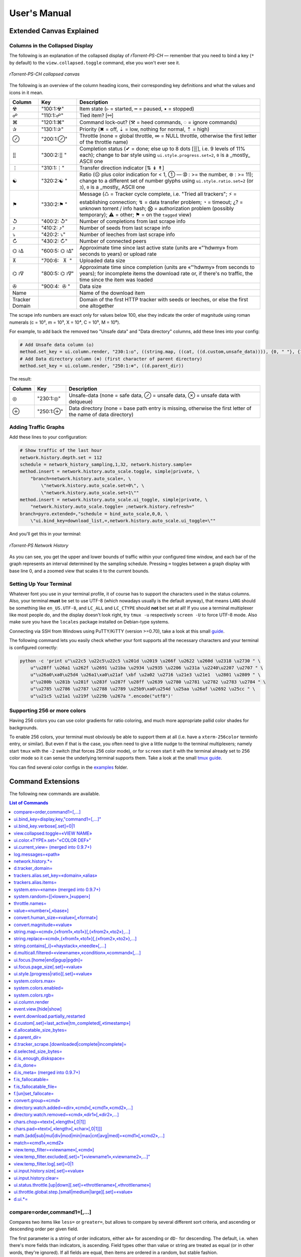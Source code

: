 User's Manual
=============

Extended Canvas Explained
-------------------------

Columns in the Collapsed Display
^^^^^^^^^^^^^^^^^^^^^^^^^^^^^^^^

The following is an explanation of the collapsed display of
*rTorrent-PS-CH* — remember that you need to bind a key (``*`` by default) to the
``view.collapsed.toggle`` command, else you won't ever see it.

.. figure:: _static/img/rTorrent-PS-CH-0.9.6-solarized-yellow-kitty-s.png
   :align: center
   :alt: rTorrent-PS Main View

   *rTorrent-PS-CH collapsed canvas*

The following is an overview of the column heading icons, their corresponding key definitions and what the values and icons in it mean.

.. |_| unicode:: 0xA0
   :trim:

==============  ====================================  ===========
 Column          Key                                  Description
==============  ====================================  ===========
 ☢              "100:1:☢"                             Item state (▹ = started, ╍ = paused, ▪ = stopped)
 ☍              "110:1:☍"                             Tied item? [⚯]
 ⌘              "120:1:⌘"                             Command lock-out? (⚒ = heed commands, ◌ = ignore commands)
 ✰              "130:1:✰"                             Priority (✖ = off, ⇣ = low, nothing for normal, ⇡ = high)
 ⊘              "200:1:⊘"                             Throttle (none = global throttle, ∞ = NULL throttle, otherwise the first letter of the throttle name)
 ⣿              "300:2:⣿ "                            Completion status (✔ = done; else up to 8 dots [⣿], i.e. 9 levels of 11% each); change to bar style using ``ui.style.progress.set=2``, ``0`` is a _mostly_ ASCII one
 ⋮              "310:1:⋮"                             Transfer direction indicator [⇅ ↡ ↟]
 ☯              "320:2:☯ "                            Ratio (☹  plus color indication for < 1, ➀  — ➉ : >= the number, ⊛ : >= 11); change to a different set of number glyphs using ``ui.style.ratio.set=2`` (or ``3``), ``0`` is a _mostly_ ASCII one
 ⚑              "330:2:⚑ "                            Message (♺ = Tracker cycle complete, i.e. "Tried all trackers"; ⚡ = establishing connection; ↯ = data transfer problem; ◔ = timeout; ¿? = unknown torrent / info hash; ⨂ = authorization problem (possibly temporary); ⚠ = other; ⚑ = on the ``tagged`` view)
 ↺              "400:2: ↺"                            Number of completions from last scrape info
 ⤴              "410:2: ⤴"                            Number of seeds from last scrape info
 ⤵              "420:2: ⤵"                            Number of leeches from last scrape info
 ↻              "430:2: ↻"                            Number of connected peers
 ⌬ ≀∆           "600:5: |_| ⌬ |_| ≀∆"                  Approximate time since last active state (units are «”’hdwmy» from seconds to years) or upload rate
 ⊼              "700:6: |_| |_| |_| ⊼ |_| |_|"        Uploaded data size
 ⌬ ≀∇           "800:5: |_| ⌬ |_| ≀∇"                 Approximate time since completion (units are «”’hdwmy» from seconds to years); for incomplete items the download rate or, if there's no traffic, the time since the item was loaded
 ✇              "900:4: |_| |_| ✇ |_|"                Data size
 Name                                                 Name of the download item
Tracker Domain                                        Domain of the first HTTP tracker with seeds or leeches, or else the first one altogether
==============  ====================================  ===========

The scrape info numbers are exact only for values below 100, else they
indicate the order of magnitude using roman numerals (c = 10², m = 10³,
X = 10⁴, C = 10⁵, M = 10⁶).

For example, to add back the removed two "Unsafe data" and "Data directory" columns, add these lines into your config:

.. code-block:: ini

    # Add Unsafe data column (◎)
    method.set_key = ui.column.render, "230:1:◎", ((string.map, ((cat, ((d.custom,unsafe_data)))), {0, " "}, {1, "⊘"}, {2, "⊗"}))
    # Add Data directory column (⊕) (first character of parent directory)
    method.set_key = ui.column.render, "250:1:⊕", ((d.parent_dir))

The result:

==============  ====================================  ===========
 Column          Key                                  Description
==============  ====================================  ===========
 ◎              "230:1:◎"                             Unsafe-data (none = safe data, ⊘ = unsafe data, ⊗ = unsafe data with delqueue)
 ⊕              "250:1:⊕"                             Data directory (none = base path entry is missing, otherwise the first letter of the name of data directory)
==============  ====================================  ===========



Adding Traffic Graphs
^^^^^^^^^^^^^^^^^^^^^

Add these lines to your configuration:

.. code-block:: ini

    # Show traffic of the last hour
    network.history.depth.set = 112
    schedule = network_history_sampling,1,32, network.history.sample=
    method.insert = network.history.auto_scale.toggle, simple|private, \
        "branch=network.history.auto_scale=, \
            \"network.history.auto_scale.set=0\", \
            \"network.history.auto_scale.set=1\""
    method.insert = network.history.auto_scale.ui_toggle, simple|private, \
        "network.history.auto_scale.toggle= ;network.history.refresh="
    branch=pyro.extended=,"schedule = bind_auto_scale,0,0, \
        \"ui.bind_key=download_list,=,network.history.auto_scale.ui_toggle=\""

And you'll get this in your terminal:

.. figure:: https://raw.githubusercontent.com/pyroscope/rtorrent-ps/master/docs/_static/img/rt-ps-network-history.png
   :align: center
   :alt: rTorrent-PS Network History

   *rTorrent-PS Network History*

As you can see, you get the upper and lower bounds of traffic within
your configured time window, and each bar of the graph represents an
interval determined by the sampling schedule. Pressing ``=`` toggles
between a graph display with base line 0, and a zoomed view that scales
it to the current bounds.


Setting Up Your Terminal
^^^^^^^^^^^^^^^^^^^^^^^^

Whatever font you use in your terminal profile, it of course has to support the
characters used in the status columns. Also, your terminal **must** be
set to use UTF-8 (which nowadays usually is the default anyway), that
means ``LANG`` should be something like ``en_US.UTF-8``, and ``LC_ALL``
and ``LC_CTYPE`` should **not** bet set at all! If you use a terminal
multiplexer like most people do, and the display doesn't look right, try
``tmux -u`` respectively ``screen -U`` to force UTF-8 mode. Also make
sure you have the ``locales`` package installed on Debian-type systems.

Connecting via SSH from Windows using PuTTY/KiTTY (version >=0.70), take a look at this small `guide <https://github.com/chros73/rtorrent-ps-ch_setup/wiki/Windows-8.1#connect-via-ssh>`_.

The following command lets you easily check whether your font supports
all the necessary characters and your terminal is configured correctly:

.. code-block:: shell

    python -c 'print u"\u22c5 \u22c5\u22c5 \u201d \u2019 \u266f \u2622 \u260d \u2318 \u2730 " \
        u"\u28ff \u26a1 \u262f \u2691 \u21ba \u2934 \u2935 \u2206 \u231a \u2240\u2207 \u2707 " \
        u"\u26a0\xa0\u25d4 \u26a1\xa0\u21af \xbf \u2a02 \u2716 \u21e3 \u21e1  \u2801 \u2809 " \
        u"\u280b \u281b \u281f \u283f \u287f \u28ff \u2639 \u2780 \u2781 \u2782 \u2783 \u2784 " \
        u"\u2785 \u2786 \u2787 \u2788 \u2789 \u25b9\xa0\u254d \u25aa \u26af \u2692 \u25cc " \
        u"\u21c5 \u21a1 \u219f \u229b \u267a ".encode("utf8")'


Supporting 256 or more colors
^^^^^^^^^^^^^^^^^^^^^^^^^^^^^

Having 256 colors you can use color gradients for ratio coloring, 
and much more appropriate pallid color shades for backgrounds.

To enable 256 colors, your terminal must obviously be able to support
them at all (i.e. have a ``xterm-256color`` terminfo entry, or similar).
But even if that is the case, you often need to give a little nudge to
the terminal multiplexers; namely start ``tmux`` with the ``-2`` switch
(that forces 256 color mode), or for ``screen`` start it with the
terminal already set to 256 color mode so it can sense the underlying
terminal supports them. Take a look at the small `tmux guide <DebianInstallFromSourceTheEasyWay.rst#note-about-tmux>`_.

You can find several color configs in the `examples <examples/>`_ folder.



.. _commands:

Command Extensions
------------------

The following new commands are available.

.. contents:: List of Commands
   :local:


compare=order,command1=[,...]
^^^^^^^^^^^^^^^^^^^^^^^^^^^^^

Compares two items like ``less=`` or ``greater=``, but allows to compare
by several different sort criteria, and ascending or descending order
per given field.

The first parameter is a string of order indicators, either ``aA+`` for
ascending or ``dD-`` for descending. The default, i.e. when there's more
fields than indicators, is ascending. Field types other than value or
string are treated as equal (or in other words, they're ignored). If all
fields are equal, then items are ordered in a random, but stable
fashion.

Configuration example:

.. code-block:: ini

    # VIEW: Show active and incomplete torrents (in view #9) and update every 20 seconds
    # Items are grouped into complete, incomplete, and queued, in that order.
    # Within each group, they're sorted by upload and then download speed.
    view_sort_current = active,"compare=----,d.is_open=,d.get_complete=,d.get_up_rate=,d.get_down_rate="
    schedule = filter_active, 12, 20, \
        "view_filter = active,\"or={d.get_up_rate=,d.get_down_rate=,not=$d.get_complete=}\" ; \
         view_sort=active"


ui.bind\_key=display,key,"command1=[,...]"
^^^^^^^^^^^^^^^^^^^^^^^^^^^^^^^^^^^^^^^^^^

Binds the given key on a specified display to execute the commands when
pressed.

-  ``display`` must be equal to ``download_list`` (currently, no other
   displays are supported).
-  ``key`` can be either a single character for normal keys, ``^`` plus
   a character for control keys, or a 4 digit octal key code.

.. important::

    This currently can NOT be used immediately when ``rtorrent.rc`` is parsed,
    so it has to be scheduled once shortly after startup (see below example).

Configuration example:

.. code-block:: ini

    # VIEW: Bind view #7 to the "rtcontrol" result
    schedule = bind_7,0,0,"ui.bind_key=download_list,7,ui.current_view.set=rtcontrol"


ui.bind\_key.verbose[.set]=0|1
^^^^^^^^^^^^^^^^^^^^^^^^^^^^^^

Determines whether to log key rebindings. Default is ``1``.


view.collapsed.toggle=«VIEW NAME»
^^^^^^^^^^^^^^^^^^^^^^^^^^^^^^^^^

This command changes between the normal item display where each item
takes up three lines to a more condensed form where each item only takes
up one line. Note that each view has its own state, and that if the view
name is empty, the current view is toggled. You can set the default
state in your configuration, by adding a toggle command for each view
you want collapsed after startup (the default is expanded).

Also, you should bind the current view toggle to a key, like this:

.. code-block:: ini

    schedule = bind_collapse,0,0,"ui.bind_key=download_list,*,view.collapsed.toggle="


ui.color.«TYPE».set="«COLOR DEF»"
^^^^^^^^^^^^^^^^^^^^^^^^^^^^^^^^^

These commands allow you to set colors for selected elements of the user
interface, in some cases depending on their status. You can either
provide colors by specifying the numerical index in the terminal's color
table, or by name (for the first 16 colors).

The possible color names
are "black", "red", "green", "yellow", "blue", "magenta", "cyan",
"gray", and "white"; you can use them for both text and background
color, in the form "«fg» on «bg»", and you can add "bright" in front of
a color to select a more luminous version. If you don't specify a color,
the default of your terminal is used.

Also, these additional modifiers can be placed in the color definitions,
but it depends on the terminal you're using whether they have an effect:
"bold", "standout", "underline", "reverse", "blink", and "dim".

Here's a configuration example showing all the commands and their
defaults:

.. code-block:: ini

    # UI/VIEW: Colors
    ui.color.alarm.set="bold white on red"
    ui.color.complete.set="bright green"
    ui.color.even.set=""
    ui.color.focus.set="reverse"
    ui.color.footer.set="bold bright cyan on blue"
    ui.color.incomplete.set="yellow"
    ui.color.info.set="white"
    ui.color.label.set="gray"
    ui.color.leeching.set="bold bright yellow"
    ui.color.odd.set=""
    ui.color.progress0.set="red"
    ui.color.progress20.set="bold bright red"
    ui.color.progress40.set="bold bright magenta"
    ui.color.progress60.set="yellow"
    ui.color.progress80.set="bold bright yellow"
    ui.color.progress100.set="green"
    ui.color.progress120.set="bold bright green"
    ui.color.queued.set="magenta"
    ui.color.seeding.set="bold bright green"
    ui.color.stopped.set="blue"
    ui.color.title.set="bold bright white on blue"

Note that you might need to enable support for 256 colors in your
terminal, see above for a description. You may want to create your own coloring
theme, the easiest way is to use a second shell and ``rtxmlrpc``. Try
out some colors, and add the combinations you like to your ``~/.rtorrent.rc``.

.. code-block:: shell

    # For people liking candy stores...
    rtxmlrpc ui.color.title.set "bold magenta on bright cyan"

You can use the following code in a terminal to dump a color scheme:

.. code-block:: shell

    for i in $(rtxmlrpc system.listMethods | grep ui.color. | grep -v '\.set$'); do
        echo $i = $(rtxmlrpc -r $i | tr "'" '"') ;
    done

The term-256color script can help you with showing the colors your
terminal supports, an example output using Gnome's terminal looks like
the following...

.. figure:: https://raw.githubusercontent.com/pyroscope/rtorrent-ps/master/docs/_static/img/xterm-256-color.png
   :align: center
   :alt: xterm-256-color

   *xterm-256-color*


ui.current\_view= (merged into 0.9.7+)
^^^^^^^^^^^^^^^^^^^^^^^^^^^^^^^^^^^^^^

Returns the currently selected view, the vanilla 0.9.6 release only has
a setter.

Needed if you want to use a hyphen ``-`` as a view name in ``rtcontrol``
to refer to the currently shown view. An example for that is passing
``-M-`` as an option, which performs in-place filtering of the current
view via ``rtcontrol``.

Another use-case for this command is if you want to rotate through a set
of views via XMLRPC.


log.messages=«path»
^^^^^^^^^^^^^^^^^^^

(Re-)opens a log file that contains the messages normally only visible
on the main panel and via the ``l`` key. Each line is prefixed with the
current date and time in ISO8601 format. If an empty path is passed, the
file is closed.


network.history.\*=
^^^^^^^^^^^^^^^^^^^

Commands to add network traffic charts to the bottom of the collapsed
download display. The commands added are
``network.history.depth[.set]=``, ``network.history.sample=``,
``network.history.refresh=``, and ``network.history.auto_scale=``.


d.tracker\_domain=
^^^^^^^^^^^^^^^^^^

Returns the (shortened) tracker domain of the given download item. The
chosen tracker is the first HTTP one with active peers (seeders or
leechers), or else the first one.


trackers.alias.set\_key=«domain»,«alias»
^^^^^^^^^^^^^^^^^^^^^^^^^^^^^^^^^^^^^^^^

Sets an alias that replaces the given domain, when displayed on the
right of the collapsed canvas.

Configuration example:

.. code-block:: ini

    trackers.alias.set_key = bttracker.debian.org, Debian


trackers.alias.items=
^^^^^^^^^^^^^^^^^^^^^

Returns all the mappings in the form ``«domain»=«alias»`` as a list.

Note that domains that were not explicitly defined so far, but shown
previously, are also contained in the list, with an empty alias. So to
create a list for you to fill in the aliases, scroll through all your
items on ``main`` or ``trackers``, so you can dump the domains of all
loaded items.

Example that prints all the domains and their aliases as commands that
define them:

.. code-block:: shell

    rtxmlrpc trackers.alias.items \
        | sed -r -e 's/=/, "/' -e 's/^/trackers.alias.set_key = /' -e 's/$/"/' \
        | tee ~/rtorrent/rtorrent.d/tracker-aliases.rc

This also dumps them into the ``tracker-aliases.rc`` file to persist
your mappings, and also make them easily editable. To reload edited
alias definitions, use this:

.. code-block:: shell

    rtxmlrpc "try_import=,~/rtorrent/rtorrent.d/tracker-aliases.rc"


system.env=«name» (merged into 0.9.7+)
^^^^^^^^^^^^^^^^^^^^^^^^^^^^^^^^^^^^^^

Returns the value of the given environment variable, or an empty string
if it does not exist.

Configuration example:

.. code-block:: ini

    session.path.set="$cat=\"$system.env=RTORRENT_HOME\",\"/.session\""


system.random=[[«lower»,]«upper»]
^^^^^^^^^^^^^^^^^^^^^^^^^^^^^^^^^

Generate *uniformly* distributed random numbers in the range defined by
``lower``..``upper``.

The default range with no args is ``0`` … ``RAND_MAX``. Providing just
one argument sets an *exclusive* upper bound, and two arguments define
an *inclusive* range.

An example use-case is adding jitter to time values that you later check
with ``elapsed.greater``, to avoid load spikes and similar effects of
clustered time triggers.


throttle.names=
^^^^^^^^^^^^^^^

Returns a list of all defined throttle names, including the built-in ones (i.e. '' and NULL).


value=«number»[,«base»]
^^^^^^^^^^^^^^^^^^^^^^^

Converts a given number with the given base (or 10 as the default) to an
integer value.

Examples:

.. code-block:: console

    $ rtxmlrpc --repr value '' 1b 16
    27
    $ rtxmlrpc --repr value '' 1b
    ERROR    While calling value('', '1b'): <Fault -503: 'Junk at end of number: 1b'>


convert.human_size=«value»[,«format»]
^^^^^^^^^^^^^^^^^^^^^^^^^^^^^^^^^^^

Converts a number (e.g. output of the first parameter) to human readable byte size format. If ``«format»`` is ``0`` use 6 chars (one decimal place), if ``1`` then just print the rounded value (4 chars), if ``2`` then combine the two formats into 4 chars by rounding for values >= 9.95. It can be used e.g. with ``log.messages`` or ``ui.column.render``:

.. code-block:: shell

    # Uploaded data (⊼)
    method.set_key = ui.column.render, "700:6:   ⊼  ", ((if, ((d.up.total)), ((convert.human_size, ((d.up.total)), (value, 0) )), ((cat, "   ·  "))))


convert.magnitude=«value»
^^^^^^^^^^^^^^^^^^^^^^^^^

Converts a number (e.g. output of the first parameter) to 2-digits number, or digit + dimension indicator (c = 10², m = 10³, X = 10⁴, C = 10⁵, M = 10⁶). It can be used e.g. with ``log.messages`` or ``ui.column.render``:

.. code-block:: shell

    # Scrape info (↺ ⤴ ⤵)
    method.set_key = ui.column.render, "400:2: ↺", ((convert.magnitude, ((d.tracker_scrape.downloaded)) ))


string.map=«cmd»,{«from1»,«to1»}[,{«from2»,«to2»},…]
^^^^^^^^^^^^^^^^^^^^^^^^^^^^^^^^^^^^^^^^^^^^^^^^^^^^

Compares a string (e.g. output of the first parameter) to ``fromx`` values and replaces them with the corresponding ``tox`` values upon a match. It can be used e.g. with ``ui.column.render``:

.. code-block:: shell

    # Override Throttle column (⊘)
    method.set_key = ui.column.render, "200:1:⊘", ((string.map, ((d.throttle_name)), {"", " "}, {NULL, "∞"}, {slowup, "⊼"}, {tardyup, "⊻"}))


string.replace=«cmd»,{«from1»,«to1»}[,{«from2»,«to2»},…]
^^^^^^^^^^^^^^^^^^^^^^^^^^^^^^^^^^^^^^^^^^^^^^^^^^^^

Replaces strings (``fromx`` values) of a string (e.g. output of the first parameter) with the corresponding ``tox`` values upon a match. Example usage:

.. code-block:: shell

    print=(string.replace,(d.name),{"Play","foo"},{"Plus","bar"})


string.contains[\_i]=«haystack»,«needle»[,…]
^^^^^^^^^^^^^^^^^^^^^^^^^^^^^^^^^^^^^^^^^^^^

Checks if a given string contains any of the strings following it. The
variant with ``_i`` is case-ignoring, but *only* works for pure ASCII
needles.

Example:

.. code-block:: shell

    rtxmlrpc d.multicall.filtered '' '' 'string.contains_i=(d.name),x264.aac' d.hash= d.name=


d.multicall.filtered=«viewname»,«condition»,«command»[,…]
^^^^^^^^^^^^^^^^^^^^^^^^^^^^^^^^^^^^^^^^^^^^^^^^^^^^^^^^^

Iterates over all items of a view (or ``default`` if the view name is
empty), just like ``d.multicall2``, but only calls the given commands if
``condition`` is true for an item.

See directly above for an example.


ui.focus.[home|end|pgup|pgdn]=
^^^^^^^^^^^^^^^^^^^^^^^^^^^^^^

Commands that can be assigned to keyboard schortcuts (with the help of ``ui.bind_key`` command) to jump to the first / last item in the current view or scroll by 50 items up or down at a time (or whatever other value ui.focus.page_size has). An example keyboard shortcut assignements:

.. code-block:: ini

    schedule = navigation_home,0,0,"ui.bind_key=download_list,0406,ui.focus.home="
    schedule = navigation_end, 0,0,"ui.bind_key=download_list,0550,ui.focus.end="
    schedule = navigation_pgup,0,0,"ui.bind_key=download_list,0523,ui.focus.pgup="
    schedule = navigation_pgdn,0,0,"ui.bind_key=download_list,0522,ui.focus.pgdn="


ui.focus.page_size[.set]=«value»
^^^^^^^^^^^^^^^^^^^^^^^^^^^^^^

Get / set the number of items to scroll with ``ui.focus.pgup`` or ``ui.focus.pgdn``. Default value: ``50``.


ui.style.[progress|ratio][.set]=«value»
^^^^^^^^^^^^^^^^^^^^^^^^^^^^^^

Get / set the value of style to use in ``completion status`` (values from ``0`` to ``2``) and ``ratio`` (values from ``0`` to ``3``) columns. Value ``0`` is a *mostly* ASCII one for both. Default value for both: ``1``.


system.colors.max=
^^^^^^^^^^^^^^^^^^

Returns the max number of colors the underlying system supports.


system.colors.enabled=
^^^^^^^^^^^^^^^^^^

Returns boolean, determines whether the underlying system (ncurses) has coloring support.


system.colors.rgb=
^^^^^^^^^^^^^^^^^^

Returns boolean, determines whether the underlying system (ncurses) can change colors. (This always returns ``0`` for whatever reason.)


ui.column.render
^^^^^^^^^^^^^^^^

Multi-command to hold column definitions, used on the collapsed canvas to render all the columns except for Name and Tracker Domain columns. 
See the `Columns in the collapsed display <#columns-in-the-collapsed-display>`_ section above for built-in column key definitions.

Here's a configuration example showing all the built-in columns and their defaults:

.. code-block:: ini

    # Status flags (☢ ☍ ⌘ ✰)
    method.set_key = ui.column.render, "100:1:☢", ((string.map, ((cat, ((d.is_open)), ((d.is_active)))), {00, "▪"}, {01, "▪"}, {10, "╍"}, {11, "▹"}))
    method.set_key = ui.column.render, "110:1:☍", ((if, ((d.tied_to_file)), ((cat, "⚯")), ((cat, " "))))
    method.set_key = ui.column.render, "120:1:⌘", ((if, ((d.ignore_commands)), ((cat, "◌")), ((cat, "⚒"))))
    method.set_key = ui.column.render, "130:1:✰", ((string.map, ((cat, ((d.priority)))), {0, "✖"}, {1, "⇣"}, {2, " "}, {3, "⇡"}))
    # First character of throttle name (⊘)
    method.set_key = ui.column.render, "200:1:⊘", {(branch, ((equal,((d.throttle_name)),((cat,NULL)))), ((cat, "∞")), ((d.throttle_name)) )}
    # Completion status (⣿)
    method.set_key = ui.column.render, "300:2:⣿ ", ((d.ui.completion))
    # Transfer direction (⋮)
    method.set_key = ui.column.render, "310:1:⋮", ((if, ((d.down.rate)), ((if,((d.up.rate)),((cat, "⇅")),((cat, "↡")))), ((if,((d.up.rate)),((cat, "↟")),((cat, " ")))) ))
    # Ratio (☯)
    method.set_key = ui.column.render, "320:2:☯ ", ((d.ui.ratio))
    # Message (⚑)
    method.set_key = ui.column.render, "330:2:⚑ ", ((d.ui.message))
    # Scrape info (↺ ⤴ ⤵)
    method.set_key = ui.column.render, "400:2: ↺", ((convert.magnitude, ((d.tracker_scrape.downloaded)) ))
    method.set_key = ui.column.render, "410:2: ⤴", ((convert.magnitude, ((d.tracker_scrape.complete)) ))
    method.set_key = ui.column.render, "420:2: ⤵", ((convert.magnitude, ((d.tracker_scrape.incomplete)) ))
    # Number of connected peers (↻)
    method.set_key = ui.column.render, "430:2: ↻", ((convert.magnitude, ((d.peers_connected)) ))
    # Uprate or approximate time since last active state (⌬ ≀∆)
    method.set_key = ui.column.render, "600:5: ⌬ ≀∆", ((d.ui.uprate_tm))
    # Uploaded data (⊼)
    method.set_key = ui.column.render, "700:6:   ⊼  ", ((if, ((d.up.total)), ((convert.human_size, ((d.up.total)), (value, 0) )), ((cat, "   ·  "))))
    # Downrate or approximate time since completion (⌬ ≀∇)
    method.set_key = ui.column.render, "800:5: ⌬ ≀∇", ((d.ui.downrate_tm))
    # Selected data size (✇)
    method.set_key = ui.column.render, "900:4:  ✇ ", ((convert.human_size, ((d.selected_size_bytes)) ))

To disable or override built-in columns or add new ones:

.. code-block:: ini

    # Disable Number of connected peers (↻) column
    method.set_key = ui.column.render, "430:2: ↻"
    # Override Throttle column (⊘)
    method.set_key = ui.column.render, "200:1:⊘", ((string.map, ((d.throttle_name)), {"", " "}, {NULL, "∞"}, {slowup, "⊼"}, {tardyup, "⊻"}))
    # Add Unsafe data column (◎)
    method.set_key = ui.column.render, "230:1:◎", ((string.map, ((cat, ((d.custom,unsafe_data)))), {0, " "}, {1, "⊘"}, {2, "⊗"}))
    # Add Data directory column (⊕) (first character of parent directory)
    method.set_key = ui.column.render, "250:1:⊕", ((d.parent_dir))


event.view.[hide|show]
^^^^^^^^^^

Events (multi commands) that will be triggered upon view changes: first ``event.view.hide`` group is triggered then ``event.view.show`` group. Example usage:

.. code-block:: ini

    method.set_key = event.view.hide, ~log, ((print, ((ui.current_view)), " → ", ((argument.0))))


event.download.partially_restarted
^^^^^^^^^^

Event (multi commands) that will be triggered when a download is being partially restarted: when previously deselected files are selected of a finished download. Example usage:

.. code-block:: ini

    method.set_key = event.download.partially_restarted, ~log, ((print, "Partially restarted : ", ((d.name))))


d.custom[.set]=last_active|tm_completed[,«timestamp»]
^^^^^^^^^^

Custom fileds ``d.custom=last_active`` and ``d.custom=tm_completed`` hold timestamps: the last time when items had peers and time of completion. They are also displayed on the collapsed display.


d.allocatable_size_bytes=
^^^^^^^^^^

Returns the size needed to create the selected files of a download in Bytes.


d.parent_dir=
^^^^^^^^^^^^^

Returns the name of the parent directory of a download.


d.tracker_scrape.[downloaded|complete|incomplete]=
^^^^^^^^^^^^^^^^^^^^^^^^^^^^^^^^^^^^^^^^^^^^^^^^^^

Return the number of downloads / seeders / leechers acquired during scraping request.


d.selected_size_bytes=
^^^^^^^^^^

Returns the size of the selected files of a download in Bytes. It returns the ``completed_bytes`` if a download is only partyally done (and not the slected size of files, since they can be turnd off later!), or calculates the partial size based on the selected chunks of the selected files if a downalod hasn't been (partially) finished.


d.is_enough_diskspace=
^^^^^^^^^^

Returns boolean, determines whether there's enough space for the selected files of a download on the selected partition of an HDD.


d.is_done=
^^^^^^^^^^

Returns boolean, determines whether all the files of a download have been finished (to be able to distinguish between finished and partially done downloads).


d.is_meta= (merged into 0.9.7+)
^^^^^^^^^^

Returns boolean, determines whether a download is meta download of magnet URI.


f.is_fallocatable=
^^^^^^^^^^

Returns boolean, determines whether a file has ``flag_fallocate`` flag.


f.is_fallocatable_file=
^^^^^^^^^^

Returns boolean, determines whether a file has both ``flag_fallocate`` and ``flag_resize_queued`` flag.


f.[un]set_fallocate=
^^^^^^^^^^

``f.set_fallocate`` and ``f.unset_fallocate`` commands are setter methods for ``flag_fallocate`` flag of a file.


convert.group=«cmd»
^^^^^^^^^^

Returns a formatted (2 characters padded) string for a number, e.g.: ``--``, `` 2``, ``125``. It's used to display max choke group values on Info screen.


directory.watch.added=«dir»,«cmd»[,«cmd1»,«cmd2»,…]
^^^^^^^^^^^^^^^^^^^^^^^

`directory.watch.added <https://github.com/chros73/rtorrent-ps-ch/issues/87>`_ adds ``inotify`` support for added meta files.

First parameter is the directory that will be watched, second is the name of the main command that will be called if an "add" event is triggered (``load.*`` commands), while the rest of the parameters are  a comma separated list of extra commands that will be passed as arguments to the main command specified as the second parameter. Note that if an extra command includes commas (``,`` parameter separator) then it needs to be included inside quotes (``"``). Limitation: a given directory can only be specified once with either  ``directory.watch.added`` or ``directory.watch.removed``.

.. code-block:: ini

    directory.watch.added = (cat,(cfg.dir.meta_downl),unsafe/),   load.start,  "d.attribs.set=unsafe,,1", print=loadedunsafe


directory.watch.removed=«cmd»,«dir1»[,«dir2»,…]
^^^^^^^^^^^^^^^^^^^^^^^

`directory.watch.removed <https://github.com/chros73/rtorrent-ps-ch/issues/87>`_ adds ``inotify`` support for removed meta files.

It only supports 3 commands as the first parameter: ``d.stop``, ``d.close``, ``d.erase``; rest of the parameters are a comma separated list of the directories that will be watched. Limitation: a given directory can only be specified once with either  ``directory.watch.added`` or ``directory.watch.removed``.

.. code-block:: ini

    directory.watch.removed = d.erase, (cat,(cfg.dir.meta_compl),various/), (cat,(cfg.dir.meta_compl),unsafe/)


chars.chop=«text»[,«length»[,0|1]]
^^^^^^^^^^^^^^^^^^^^^^^^^^^^^^^^^^

Chop a string or a number to the given ``«length»``, if third parameter is set to ``1`` then ``…`` character is appended to the chopped string. It's UTF-8 aware and also can be chained together with other ``chars.*`` commands. 

.. code-block:: ini

    # Result: 12…
    print=(chars.chop, "1234567", 3, 1)
    # Result: 123xx
    print=(chars.pad, (chars.chop, "1234567", 3), 5, "x")


chars.pad=«text»[,«length»[,«char»[,0|1]]]
^^^^^^^^^^^^^^^^^^^^^^^^^^^^^^^^^^

Pad a string or a number to the given ``«length»`` with the specified ``«char»`` character (default is `` `` space), if fourth parameter is set to ``1`` then padding left is applied, otherwise padding right. It's UTF-8 aware and also can be chained together with other ``chars.*`` commands. 

.. code-block:: ini

    # Result: 00123
    print=(chars.pad, "123", 5, "0", 1)
    # Result: 123xx
    print=(chars.pad, (chars.chop, "1234567", 3), 5, "x")


math.[add|sub|mul|div|mod|min|max|cnt|avg|med]=«cmd1»[,«cmd2»,…]
^^^^^^^^^^^^^^^^^^^^^^^^^^^^^^^^^^^^^^^^^^^^^^^^^^^^^^^^^^^^^^^^

``math.*`` command group adds support for basic arithmetic operators (``+``, ``-``, ``*``, ``/``, ``%``) and ``min``, ``max``, ``count``, ``avg``, ``median`` functions. They support multiple arguments, even list type as well, they also can be chained together, but restricted to integer arithmetic only (as in ``bash``): ``/``, ``avg``, ``median`` always round down. 

.. code-block:: ini

    # Subtract 3 numbers: -4
    print=(math.subtract,5,2,7)
    # Divide 3 numbers: 2 !
    print=(math.divide,80,9,4)

    # Calculate size of a download using its size of files (example using list type)
    print=(math.add,(f.multicall,,f.size_bytes=))
    # Get average size in Bytes of downloads in main view
    print=(math.divide,(math.add,(d.multicall2,main,d.size_bytes=)),(view.size,main))
    
    # Assign 0 if value smaller than 0, or assign value otherwise ( x >= 0 ? x : 0 )
    print=(math.max,0,(math.subtract,2,7))
    # Assign 0 if value smaller than 0, 100 if value is bigger than 100, or assign value otherwise ( x < 0 ? 0 : (x > 100 ? 100 : x) )
    print=(math.max,0,(math.min,100,(math.divide,500,2)))


match=«cmd1»,«cmd2»
^^^^^^^^^^^^^^^^^^^^^^^^^^^^^^^^^

Regexp based comparison operator can work with strings or values (integers), returned from the given commands, its return value is boolean. 

.. code-block:: ini

    method.insert = match_name, simple, "match={d.name=,.*linux.*iso}"


view.temp_filter=«viewname»[,«cmd»]
^^^^^^^^^^^^^^^^^^^^^^^^^^^^^^^^^

Apply temp filter to a view. If ``«cmd»`` isn't supplied it removes the previously applied temp filter.

.. code-block:: ini

    view.temp_filter=main, "match={d.name=,.*linux.*iso}"


view.temp_filter.excluded[.set]="[«viewname1»,«viewname2»,…]"
^^^^^^^^^^^^^^^^^^^^^^^^^^^^^^^^^

Get / set a list of views that can be excluded from subfiltering. Its default value is:

.. code-block:: ini

    view.temp_filter.excluded.set="default,started,stopped"


view.temp_filter.log[.set]=0|1
^^^^^^^^^^^^^^^^^^^^^^^^^^^^^^^^^

Determines whether subfiltering is logged onto the messages view (key `l`). Disabled by default, to enable it:

.. code-block:: ini

    view.temp_filter.log.set=1


ui.input.history.size[.set]=«value»
^^^^^^^^^^^^^^^^^^^^^^^^^^^^^^^^^^^

Get / set the size of `input history <https://github.com/chros73/rtorrent-ps-ch/issues/83>`_. Default value is:

.. code-block:: ini

    ui.input.history.size.set=99


ui.input.history.clear=
^^^^^^^^^^^^^^^^^^^^^^^

Clear all the `input history <https://github.com/chros73/rtorrent-ps-ch/issues/83>`_.


ui.status.throttle.[up|down][.set]=«throttlename»[,«throttlename»]
^^^^^^^^^^^^^^^^^^^^^^^^^^^^^^^^^^^^^^^^^^^^^^^^^^^^^^^^^^^^^^^^

Displays values of the given ``throttle.up``/``throttle.down`` in the first part of status bar, multiple comma separated names can be given.
Include the max limit of the throttle, the main upload/download rate and the upload/download rate of the throttle (in this order).

Original: ``[Throttle 500/1500 KB] [Rate: 441.6/981.3 KB]``

Modified possible cases:

.. code-block::

    [Throttle 200 / 500 KB] [Rate 107.4 / 298.6 KB]
    [Throttle 200(114) / 500 KB] [Rate 107.0(1.0|105.9) / 307.6 KB]
    [Throttle 200 / 500(250) KB] [Rate 124.7 / 298.2(298.2|0.0) KB]
    [Throttle 200(114) / 500(250) KB] [Rate 115.9(1.7|114.2) / 333.9(333.9|0.0) KB]
    [Throttle 500(154|25) / 1500 KB] [Rate 399.6(365.9|8.3|25.4) / 981.3 KB]

Limitation is that every group (there are 4 possible groups) can contain the following number of characters (it leaves space for at least 5 throttles to be displayed): 40 chars for limits, 50 chars for rates.

This extra info isn't displayed in the following cases:

   - there isn't any ``throttle.up``/``throttle.down`` name as the config variable suggest or the given name is "NULL"
   - ``throttle.up``/``throttle.down`` is not throttled (=0)
   - the global upload/download is not throttled (=0) (``throttle.up``/``throttle.down`` won't be taken into account in this case)

Configuration example:

.. code-block:: ini

    ui.status.throttle.up.set=slowup,tardyup
    ui.status.throttle.down.set=slowdown


ui.throttle.global.step.[small|medium|large][.set]=«value»
^^^^^^^^^^^^^^^^^^^^^^^^^^^^^^^^^^^^^^^^^^^^^^^^^^^^^^^^^^

Set `global throttle steps <https://github.com/rakshasa/rtorrent/wiki/User-Guide#throttling>`_. Their default value is:

.. code-block:: ini

    ui.throttle.global.step.small.set  =   5
    ui.throttle.global.step.medium.set =  50
    ui.throttle.global.step.large.set  = 500


d.ui.*=
^^^^^^^

Commands to display various information that require coloring support on the collapsed download display. The commands added are ``d.ui.message``, ``d.ui.completion``, ``d.ui.ratio``, ``d.ui.uprate_tm``, ``d.ui.downrate_tm`` .


